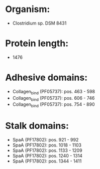 * Organism:
- Clostridium sp. DSM 8431
* Protein length:
- 1476
* Adhesive domains:
- Collagen_bind (PF05737): pos. 463 - 598
- Collagen_bind (PF05737): pos. 606 - 746
- Collagen_bind (PF05737): pos. 754 - 890
* Stalk domains:
- SpaA (PF17802): pos. 921 - 992
- SpaA (PF17802): pos. 1018 - 1103
- SpaA (PF17802): pos. 1133 - 1209
- SpaA (PF17802): pos. 1240 - 1314
- SpaA (PF17802): pos. 1344 - 1411

